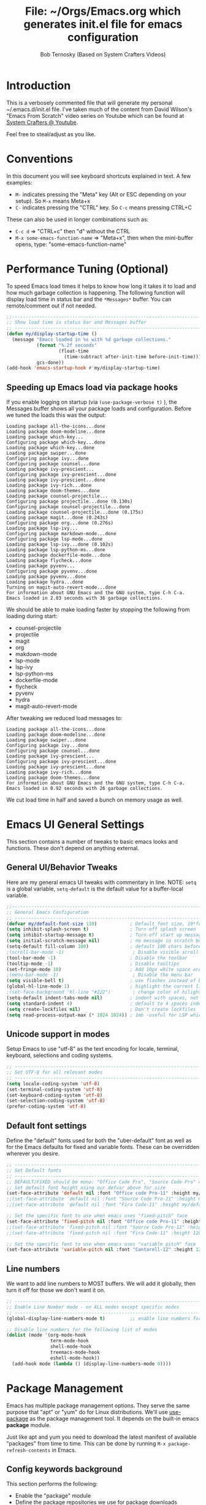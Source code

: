#+TITLE: File: ~/Orgs/Emacs.org which generates init.el file for emacs configuration
#+PROPERTY: header-args:emacs-lisp :tangle ./init.el :mkdirp yes
#+AUTHOR: Bob Ternosky (Based on System Crafters Videos)

* Introduction
This is a verbosely commented file that will generate my personal ~/.emacs.d/init.el file. I've
taken much of the content from David Wilson's "Emacs From Scratch" video series on Youtube which can
be found at [[https://www.youtube.com/channel/UCAiiOTio8Yu69c3XnR7nQBQ][System Crafters @ Youtube]].

Feel free to steal/adjust as you like.

* Conventions
In this document you will see keyboard shortcuts explained in text. A few examples:
- =M-= indicates pressing the "Meta" key (Alt or ESC depending on your setup). So =M-x= means Meta+x
- =C-= indicates pressing the "CTRL" key. So =C-c= means pressing CTRL+C

These can also be used in longer combinations such as:
- =C-c d= => "CTRL+c" then "d" without the CTRL
- =M-x some-emacs-function-name= => "Meta+x", then when the mini-buffer opens, type:
  "some-emacs-function-name"

* Performance Tuning (Optional)
To speed Emacs load times it helps to know how long it takes it to load and how much garbage
collection is happening. The following function will display load time in status bar and the
=*Messages*= buffer. You can remote/comment out if not needed.

#+begin_src emacs-lisp
;;------------------------------------------------------------------------------------------------
;; Show load time in status bar and Messages buffer
;; ------------------------------------------------------------------------------------------------
(defun my/display-startup-time ()
  (message "Emacs loaded in %s with %d garbage collections."
           (format "%.2f seconds"
                   (float-time
                     (time-subtract after-init-time before-init-time)))
           gcs-done))
(add-hook 'emacs-startup-hook #'my/display-startup-time)
#+end_src

** Speeding up Emacs load via package hooks
If you enable logging on startup (via =(use-package-verbose t)= ), the Messages buffer shows all your
package loads and configuration. Before we tuned the loads this was the output:

#+begin_src
Loading package all-the-icons...done
Loading package doom-modeline...done
Loading package which-key...
Configuring package which-key...done
Loading package which-key...done
Loading package swiper...done
Configuring package ivy...done
Configuring package counsel...done
Loading package ivy-prescient...
Configuring package ivy-prescient...done
Loading package ivy-prescient...done
Loading package ivy-rich...done
Loading package doom-themes...done
Loading package counsel-projectile...
Configuring package projectile...done (0.130s)
Configuring package counsel-projectile...done
Loading package counsel-projectile...done (0.175s)
Loading package magit...done (0.243s)
Configuring package org...done (0.276s)
Loading package lsp-ivy...
Configuring package markdown-mode...done
Configuring package lsp-mode...done
Loading package lsp-ivy...done (0.102s)
Loading package lsp-python-ms...done
Loading package dockerfile-mode...done
Loading package flycheck...done
Loading package pyvenv...
Configuring package pyvenv...done
Loading package pyvenv...done
Loading package hydra...done
Turning on magit-auto-revert-mode...done
For information about GNU Emacs and the GNU system, type C-h C-a.
Emacs loaded in 2.03 seconds with 36 garbage collections.
#+end_src

We should be able to make loading faster by stopping the following from loading during start:
- counsel-projectile
- projectile
- magit
- org
- makdown-mode
- lsp-mode
- lsp-ivy
- lsp-python-ms
- dockerfile-mode
- flycheck
- pyvenv
- hydra
- magit-auto-revert-mode

After tweaking we reduced load messages to:
#+begin_src
Loading package all-the-icons...done
Loading package doom-modeline...done
Loading package swiper...done
Configuring package ivy...done
Configuring package counsel...done
Loading package ivy-prescient...
Configuring package ivy-prescient...done
Loading package ivy-prescient...done
Loading package ivy-rich...done
Loading package doom-themes...done
For information about GNU Emacs and the GNU system, type C-h C-a.
Emacs loaded in 0.92 seconds with 26 garbage collections.
#+end_src

We cut load time in half and saved a bunch on memory usage as well.

* Emacs UI General Settings
This section contains a number of tweaks to basic emacs looks and functions. These don't depend on
anything external.

** General UI/Behavior Tweaks
Here are my general emacs UI tweaks with commentary in line.
NOTE: =setq= is a global variable, =setq-default= is the default value for a buffer-local variable.

#+begin_src emacs-lisp
;;------------------------------------------------------------------------------------------------
;; General Emacs Configuration
;; ------------------------------------------------------------------------------------------------
(defvar my/default-font-size 110)            ; Default font size, 10*font px size seems to work
(setq inhibit-splash-screen t)               ; Turn off splash screen
(setq inhibit-startup-message t)             ; Turn off start up message
(setq initial-scratch-message nil)           ; no message in scratch buffers
(setq-default fill-column 100)               ; default 100 chars before wrapping
;(scroll-bar-mode -1)                         ; Disable visible scroll bar
(tool-bar-mode -1)                           ; Disable the toolbar
(tooltip-mode -1)                            ; Disable tooltips
(set-fringe-mode 10)                         ; Add 10px white space around the edges
;(menu-bar-mode -1)                           ; Disable the menu bar
(setq visible-bell t)                        ; use flashes instead of beeps for feedback
(global-hl-line-mode 1)                      ; highlight the current line
;(set-face-background 'hl-line "#222")        ; change color of hilight line if desired
(setq-default indent-tabs-mode nil)          ; indent with spaces, not tabs
(setq standard-indent 4)                     ; default to 4 spaces indent
(setq create-lockfiles nil)                  ; Don't create lockfiles
(setq read-process-output-max (* 1024 1024)) ; 1mb -useful for LSP which reads a lot
#+end_src

** Unicode support in modes
Setup Emacs to use "utf-8" as the text encoding for locale, terminal, keyboard, selections and coding systems.

#+begin_src emacs-lisp
;; ------------------------------------------------------------------------------------------------
;; Set UTF-8 for all relevant modes
;; ------------------------------------------------------------------------------------------------
(setq locale-coding-system 'utf-8)
(set-terminal-coding-system 'utf-8)
(set-keyboard-coding-system 'utf-8)
(set-selection-coding-system 'utf-8)
(prefer-coding-system 'utf-8)
#+end_src

** Default font settings
Define the "default" fonts used for both the "uber-default" font as well as for the Emacs defaults
for fixed and variable fonts.  These can be overridden wherever you desire.

#+begin_src emacs-lisp
;; ------------------------------------------------------------------------------------------------
;; Set Default fonts
;; ------------------------------------------------------------------------------------------------
;; DEFAULT/FIXED should be mono: "Office Code Pro", "Source Code Pro" or "Fira Code"
;; Set default font height using our defvar above for size
(set-face-attribute 'default nil :font "Office code Pro-11" :height my/default-font-size)
;;(set-face-attribute 'default nil :font "Source Code Pro-11" :height my/default-font-size)
;;(set-face-attribute 'default nil :font "Fira Code-11" :height my/default-font-size)

;; Set the specific font to use when emacs uses "fixed-pitch" face
(set-face-attribute 'fixed-pitch nil :font "Office code Pro-11" :height 120)
;;(set-face-attribute 'fixed-pitch nil :font "Source Code Pro-11" :height 120)
;;(set-face-attribute 'fixed-pitch nil :font "Fira Code-11" :height 120)

;; Set the specific font to use when emacs uses "variable pitch" face
(set-face-attribute 'variable-pitch nil :font "Cantarell-12" :height 125 :weight 'regular)
#+end_src

** Line numbers
We want to add line numbers to MOST buffers. We will add it globally, then turn it off for those we
don't want it on.
#+begin_src emacs-lisp
;; ------------------------------------------------------------------------------------------------
;; Enable Line Number mode - on ALL modes except specific modes
;; ------------------------------------------------------------------------------------------------
(global-display-line-numbers-mode t)         ;; enable line numbers for ALL buffers/modes

;; Disable line numbers for the following list of modes
(dolist (mode '(org-mode-hook
                term-mode-hook
                shell-mode-hook
                treemacs-mode-hook
                eshell-mode-hook))
  (add-hook mode (lambda () (display-line-numbers-mode 0))))
#+end_src

* Package Management
Emacs has multiple package management options. They serve the same purpose that "apt" or "yum" do
for Linux distributions. We'll use [[https://github.com/jwiegley/use-package][use-package]] as the package management tool.  It depends on the
built-in emacs *package* module.

Just like apt and yum you need to download the latest manifest of available "packages" from time to
time. This can be done by running =M-x package-refresh-contents= in Emacs.

** Config keywords background
This section performs the following:
  - Enable the "package" module
  - Define the package repositories we use for package downloads
  - Initialize the package system and download package contents
  - Enable the "use-package" module
  - Add =:ensure t= to EVERY use of "use-package".
    - This means we don't need to add ":ensure t" every time we use it, but I do for safety anyway.

Whenever you use the =use-package= directive in the config file there are a number of options you can
provide. We'll document these here so that when you see them used when importing other packages you
know what they mean:
| Keyword   | Extras?  | Meaning                                 |
| :diminish | no       | Hide status bar updates from this mode. |
| :ensure   | t or nil | Ensure the package is downloaded        |
| :init     | yes      | Run provided code BEFORE/DURING load    |
| :bind     | yes      | Setup bindings for keymaps              |
| :config   | yes      | Run provided code AFTER load            |

The options also control module load timing according to this table:
| Option    | Effect on package load                                  |
| :hook     | Loads when one of its hooks is invoked                  |
| :bind     | Loads when one of its key binds is used                 |
| :commands | Loads when one of its commands is used                  |
| :mode     | Loads when a file with its extension is opened          |
| :after    | Loads after another specific package is loaded          |
| :demand   | Loads at startup                                        |
| :defer    | if none of the above is used, defer until AFTER startup |
** Configuration of the package module
#+begin_src emacs-lisp
;; ------------------------------------------------------------------------------------------------
;; Emacs "package" handling bootstrap
;;   -- This MUST be before any use of "use-package"
;; https://github.com/jwiegley/use-package
;; ------------------------------------------------------------------------------------------------
(require 'package)              ; Use Emacs "package" manager

;; Package sources - order matters (similar to APT sources)
(setq package-archives '(("melpa" . "https://melpa.org/packages/")
                         ("org" . "https://orgmode.org/elpa")
                         ("elpa" . "https://elpa.gnu.org/packages/")))

;; apt update equivalent for "package". Download package lists
;;   NOTE: run  "package-refresh-contents" if you get package install errors
;;         There might be updates not pulled down yet that you need.
(package-initialize)
(unless package-archive-contents
  (package-refresh-contents))

;; install use-package on non-Linux platforms
(unless (package-installed-p 'use-package)
  (package-install 'use-package))

(require 'use-package)              ; load use-package
(setq use-package-always-ensure t)  ; adds ":ensure t" to every use-package invocation
;(setq use-package-verbose t)        ; enable to see load/config
#+end_src

** Keeping Packages Up-to-Date
Emacs doesn't auto-update packages. We need to do that ourself.

*** Manual Update  via package.el
To view what you do have installed run =M-x list-packages=

In the message bar it will also show you a message about the number of packages that can be updated:
#+begin_src
Packages that can be upgraded: 15; type 'U' to mark for upgrading
#+end_src

Press the 'U' to mark them for upgrades. To execute the upgrade press "x" for Execute and the
packages will upgrade.

*NOTE*: You MUST re-start Emacs to get the updated packages.
*** Automatic Updates via auto-update-package
We can get automatic updates using the "auto-package-update" package.
#+begin_src emacs-lisp
;; ------------------------------------------------------------------------------------------------
;; Package: auto-package-update
;;   -- Automatically update packages
;; https://github.com/rranelli/auto-package-update.el
;; ------------------------------------------------------------------------------------------------
(use-package auto-package-update
  :custom
  (auto-package-update-interval 7)               ; update every 7 days
  (auto-package-update-prompt-before-update t)   ; yes prompt me
  (auto-package-update-hide-results nil)         ; show me what was updated (t for hide)
  :config
  (auto-package-update-maybe)                    ; run interval check (at startup)
  (auto-package-update-at-time "09:00"))         ; prompt me at 9am (cron run to catch in case we don't ever close emacs)
#+end_src
**** Using auto-package-update to update "now".
You can manually trigger auto-package-update with: =M-x auto-package-update-now=

** Backing up your configuration before update
Package breakage does happen. It's a good idea to back up your configuration before you do updates.

* Command Log Mode
This section is completely optional. It is mostly useful for doing demos with other people so that
they can see what key combinations you are pressing. It uses [[https://github.com/lewang/command-log-mode][command-log-mode]]

** Config
This section only tells emacs to download/install the mode. It does nothing else.

#+begin_src emacs-lisp
;; ------------------------------------------------------------------------------------------------
;; OPTIONAL: Enable command-log-mode buffer
;;  -- captures Emacs command keys to a buffer so you can see your key presses. Great for demos.
;; To use it:
;;   Enable for ALL buffers   - execute this: META+X global-command-log-mode
;;   Toggle the window on/off - execute this: META+X clm/toggle-command-log-buffer
;; ------------------------------------------------------------------------------------------------
(use-package command-log-mode
  :commands command-log-mode    ; only load when invoked by command
  :ensure t)
#+end_src

** Usage
To utilize this mode you need to execute the following commands in Emacs:
| command                         | purpose                      |
| M-x command-log-mode            | enables the mode             |
| M-x clm/open-command-log-buffer | opens the command log window |

The command log buffer will now show every key combo command to emacs you press.

* Icon support for packages
We will be utilizing a few packages that depend on an icon library. This segment includes the icon
libraries we need.  The packages are:
  - [[https://github.com/domtronn/all-the-icons.el][all-the-icons]]
  - [[https://github.com/jtbm37/all-the-icons-dired][all-the-icon-dired]]

In addition to installed the packages you'll also need to install the fonts that the icons
require. This must be done manually by running the following command from within emacs (only needs
to be done once): =M-x all-the-icons-install-fonts=

#+begin_src emacs-lisp
;; ------------------------------------------------------------------------------------------------
;; Package: all-the-icons/all-the-icons-dired
;;  -- Icons for use by doom-modeline and lsp-python-ms
;; https://github.com/domtronn/all-the-icons.el
;; https://github.com/jtbm37/all-the-icons-dired
;; ------------------------------------------------------------------------------------------------
;; NOTE: When these packages are installed you must run the following manually to
;;       download the fonts that they use:
;;          M-x all-the-icons-install-fonts
(use-package all-the-icons
  :ensure t)                             ; icon library that doom-modeline uses

(use-package all-the-icons-dired
  :ensure t
  :hook (dired-mode . all-the-icons-dired-mode))
#+end_src

* Modifying the Emacs Modeline
The Emacs modeline is the line at the bottom of the screen that displays some information. It is
highly configurable and we're going to take advantage of that to provide much more contextual
information.

** Add date/time to the modeline
Here we add a date/time widget to the modeline and control it's format.
#+begin_src emacs-lisp
;; ------------------------------------------------------------------------------------------------
;; Modeline adjustments
;; ------------------------------------------------------------------------------------------------
;; add clock
(setq display-time-24hr-format t)             ; clock should be a 24 Hr clock format
(setq display-time-format "%H:%M - %d %b %Y") ; format of clock date/time
(display-time-mode 1)                         ; enable clock for all buffers
#+end_src

** Add Column number to the modeline
#+begin_src emacs-lisp
; add column number
(column-number-mode)
#+end_src

** Use doom-modeline
The [[https://github.com/seagle0128/doom-modeline][doom-modeline]] package adds a wealth of information in terms of indicators in the modeline and
hooks in with other modules e.g. flycheck, python-mode, LSP to add status indicators.

*** doom-modeline
#+begin_src emacs-lisp
;; ------------------------------------------------------------------------------------------------
;; Package: doom-modeline
;;   -- Replaces the default bottom frame (modeline) in Emacs. Many many improvements.
;; https://github.com/seagle0128/doom-modeline
;; ------------------------------------------------------------------------------------------------
(use-package doom-modeline
  :ensure t                              ; not really need with setq use-package-always-ensure
  :init (doom-modeline-mode 1)           ; Enable the mode immediately
  :custom ((doom-modeline-height 15)))   ; make the height of the modeline smaller than default
#+end_src

* Add contextual information/help to the mini-buffer output
With certain command in Emacs (e.g. =M-x=) the mini-buffer will open up and show a list of possible
commands. Using the [[https://github.com/justbur/emacs-which-key][which-key]] package the mini-buffer is modified to show context help for each
option in the window.

#+begin_src emacs-lisp
;; ------------------------------------------------------------------------------------------------
;; Package: which-key
;;   -- If you start invoking a command it pops-up a mini-buffer that shows command/completion
;;      options. It saves a lot of typing and is great for discovering command options
;; https://github.com/justbur/emacs-which-key
;; ------------------------------------------------------------------------------------------------
(use-package which-key
  :ensure t
  :defer 0                             ; don't load until startup completes
  :diminish which-key-mode
  :config
  (which-key-mode)                     ; always run mode when loaded
  (setq which-key-idle-delay 0.3))     ; wait for 0.3 secs after typing stops
#+end_src

* Improved Completion in the Emacs mini-buffer and other tools
In stock emacs you can do TAB completion in the mini-buffer (e.g. during =M-x find-file=).  We're
going to replace the built-in completion mechanism and replace some existing tools for better
completion using a number of packages in concert.

** Basic mini-buffer improvements with ivy/counsel/swiper
There is a collection of useful packages: Ivy, Swiper and Counsel that we'll begin with. All of them
come from the [[https://github.com/abo-abo/swiper][swiper/ivy/counsel site]].  The following table indicates the purpose of each:
| Package Name | Purpose                                          |
| ivy          | completion framework                             |
| counsel      | ivy-enhanced replacements of some emacs commands |
| swiper       | ivy-enhanced alternative to isearch              |

The next configuration section performs the following:
  - Install swiper
  - Install ivy
    - Change =C-s= from isearch to swiper
    - Change mini-buffer key-binds so that:
      - TAB: does tab complete on 1st press and select on the 2nd (different than normal emacs)
      - =C-j= and =C-k= work like up/down arrow for VIM-like bindings
    - Change switch-buffer key-binds so that:
      - =C-k= goes up to previous line
      - =C-d= kills the open buffer
    - Change reverse-search keybinds to that:
      - =C-k= goes up to previous line
      - =C-d= kills the open buffer
    - Auto-enable ivy
    - Install counsel
      - Replace =M-x= built in with =counsel-M-x=
      - Replace =C-x b= ibuffer with =counsel-ibuffer=
      - Replace =C-r= min-ibuffer history with =counsel-minibuffer-history=
    - Don't start all searches with =^=

#+begin_src emacs-lisp
(use-package swiper
  :ensure t)

(use-package ivy
  :diminish
  :ensure t
  :bind (("C-s" . swiper)                        ; CTRL+S = Use swiper instead of isearch
         :map ivy-minibuffer-map                 ; When in a minibuffer ...
         ("TAB" . ivy-partial-or-done)           ;   TAB = Use selected option or keep trying to complete
         ("C-j" . ivy-next-line)                 ;   CTRL+j = Next line in options
         ("C-k" . ivy-previous-line)             ;   CTRL+k = Prev Line in options
         :map ivy-switch-buffer-map              ; When switching buffers ...
         ("C-k" . ivy-previous-line)             ;   CTRL+k = Prev Line in options
         ("C-d" . ivy-switch-buffer-kill)        ;   CTRL+d = Kill open buffer
         :map ivy-reverse-i-search-map           ; When reverse searching ...
         ("C-k" . ivy-previous-line)             ;   CTRL+k = Previous line in options
         ("C-d" . ivy-reverse-i-search-kill))    ;   CTRL+d = kill open buffer
  :config
  (ivy-mode 1))                                  ; now that mode is loaded. enable it

(use-package counsel
  :ensure t
  :bind (("M-x" . counsel-M-x)                  ; replace M-X (built in M-x) with counsel-M-x
         ("C-x b" . counsel-ibuffer)            ; replace builtin ibuffer with counsel-ibuffer
         :map minibuffer-local-map
         ("C-r" . 'counsel-minibuffer-history)) ; replace CTRL+R in minibuffer with counsel
  :config
  (setq ivy-initial-inputs-alist nil))          ; don't start searches with ^
#+end_src

*** Extra options
When you are in an ivy mini-buffer ALT-o will open extra options.

Examples:
  -  =C-x C-f= (find-file) then press ALT-o
  -  =M-x= then press ALT-o
You can get to things like describe function and/or extra stuff

** Improved completion options with ivy-prescient
The [[https://github.com/raxod502/prescient.el][ivy-prescient]] package improves on the mini-buffer output of ivy. When suggesting completions
ivy-prescient will track frequently used options and move them to the top of the suggestions list.

This package is very configurable and we'll perform the following configurations:
  - Persist "frequency" counts for command between sessions.
  - Disable sorting elements by shortest length
  - Disable ivy-prescient coloring in mini-buffer, ivy's is better

#+begin_src emacs-lisp
;; ------------------------------------------------------------------------------------------------
;; Package: ivy-prescient
;;   -- tracks frequent used stuff and puts them first in the options list
;;   -- works with ivy, counsel-find-file etc.
;; https://github.com/raxod502/prescient.el
;; ------------------------------------------------------------------------------------------------
(use-package ivy-prescient
  :after counsel                          ; Load after Counsel
  :ensure t
  :config
  (ivy-prescient-mode 1)                        ; enable immediately
  (prescient-persist-mode 1))                   ; save history between emacs sessions

;; Controlling Other Prescient Behaviors
;;   -- be aware changing variables that start with prescient impact all tools using prescient, not just ivy

;; Prescient will sort equal weighted results by length, which is dumb. Turn it off
(setq prescient-sort-length-enable nil)

;; Prescient changes how coloring appears in candidates as you type.
;; Ivy's coloring is better - turn it back on
(setq ivy-prescient-retain-classic-highlighting t)

;; Candidate matches use filter functions for matching. You can choose how matches are made
;;   Options for prescient-filter-method:
;;     literal    => subquery must be a substring of the candidate
;;                   example: "py mo" matches python-mode
;;     initialism => subquery must match a substring of the initials of a candidate
;;                   example: "ffap" matches find-file-at-point
;;     prefix     => words match the beginning of works found in candidate, in order, separated by actual delims
;;                   example: "f-f-a-p" matches "find-file-at-point" f_f_a_p would fail
;;     anchored   => words are separated by capital letters or symbols at start of new words
;;                   example: "FFAP" matches "find-file-at-point"
;;     fuzzy      => chars of the subquery must match SOME subset, in order, but contiguous not necessary
;;                   example: ffap would find find-file-at-point and also diff-backup
;;     regexp     => can use regexp pattern to match
;;                   example: "^find.*file" matches all commands that start with "find" and has "file"
;;   use of multiple options is allowed. Default is (literal regexp initialism)
;; If you don't like the default, uncomment & change
;;(setq prescient-filter-method '(literal regexp initialism)) ; filter method(s)

;; Prescient uses a history to track frequently used candidates. You can control history size
;;   The default is 100. If this is too little/too many uncomment & change the value
;;(setq prescient-history-length 100)
#+end_src

** Add help text with ivy-rich

The [[https://github.com/Yevgnen/ivy-rich][ivy-rich]] package will be used to add a column of help on commands/variables/functions where
possible.
#+begin_src emacs-lisp
;; ------------------------------------------------------------------------------------------------
;; Package: ivy-rich
;;  -- adds help text to options in the mini-buffer for various commands
;;    e.g. M-X shows commands in emacs. ivy-rich adds text telling you what they each do
;;  https://github.com/Yevgnen/ivy-rich
;; ------------------------------------------------------------------------------------------------
(use-package ivy-rich
  :ensure t
  :after ivy
  :init
  (ivy-rich-mode 1))                            ; run mode on load
#+end_src

* Improved Emacs help
The [[https://github.com/Wilfred/helpful][helpful]] package provides an improved help experience compared to the built-in emacs help.  The
configuration below binds the new helpful describe-xxx methods when you use the built-in
describe-xxx methods.

#+begin_src emacs-lisp
;; ------------------------------------------------------------------------------------------------
;; Package: helpful
;;   -- Replaces Emacs help (CTRL+H) with a better help module
;; https://github.com/Wilfred/helpful
;; ------------------------------------------------------------------------------------------------
(use-package helpful
  :ensure t
  :commands (helpful-callable helpful-variable helpful-function helpful-key)
  :custom                                                           ; set variables for Helpful
  ;; replace counsel-describe-function with helpful-callable
  ;; replace counsel-describe-variable with helpful-callable
  (counsel-describe-function-function #'helpful-callable)
  (counsel-describe-variable-function #'helpful-callable)
  :bind                                                             ; replace builtins with helpful
  ;; When user uses describe-xxx send them to helpful-xxx instead
  ([remap describe-function] . helpful-function)
  ([remap describe-command] . helpful-command)
  ([remap describe-variable] . helpful-variable)
  ([remap describe-key] . helpful-key))
#+end_src

* Themes
There is fantastic set of themes bundled into a single package [[https://github.com/hlissner/emacs-doom-themes][doom-themes]].

** Config
The config for doom-themes is very simple:

#+begin_src emacs-lisp
;; ------------------------------------------------------------------------------------------------
;; Package: doom-themes
;;   -- Provides many themes (including Dracula "doom-dracula")
;;   -- The themes are built to work better with other modes like Magit better than built-ins
;;   -- use M-X doom-load-theme to test themes out
;;   -- doom-gruvbox is a popular theme
;;   -- could also look at "Peach Melpa" for more themes: https://peach-melpa.org/
;; https://github.com/hlissner/emacs-doom-themes
;; ------------------------------------------------------------------------------------------------
(use-package doom-themes
  :ensure t
  :init (load-theme 'doom-dracula t))                       ; Use doom-dracula theme
#+end_src

** Other info
- You can use =M-x doom-load-theme= to load new themes on the fly.
- There are a bunch of themes available at [[ https://peach-melpa.org][Peach Melpa]] as well.

* Projectile: Working with projects
Some emacs modes/tools need to have the context of a "project" to work more effectively. We'll setup
the [[https://github.com/bbatsov/projectile][projectile]] package for an improved project management setup.

** Config
In addition to installing projectile we also:
  - disable projectile from adding messages to the status bar
  - Use ivy to do completions for projectile
  - Bind =C-c p= to be the root of all projectile commands
  - Define the path where projects are found. Note a project is generally a repo - so a directory in
    which each item is a code repo. See the projectile page for other types of "projects". Note: You
    can also add a file .projectile to a directory to make it a projectile root.
  - Make counsel aware of projectile

#+begin_src emacs-lisp
;;-------------------------------------------------------------------------------------------------
;; Packages: projectile and counsel-projectile
;;  -- A project interaction add-on (think Visual Code projects)
;; https://github.com/bbatsov/projectile
;; ------------------------------------------------------------------------------------------------
(use-package projectile
  :ensure t
  :diminish projectile-mode                            ; no status bar messages
  :config (projectile-mode)                            ; run when loaded
  :custom ((projectile-completion-system 'ivy))        ; Use ivy for completions
  :bind-keymap
  ;; CTRL+C p -> show list of projectile commands
  ("C-c p" . projectile-command-map)
  :init
  ;; NOTE: Set this to the folder(s) where you keep your Git repos. It expects everything in that
  ;;       folder to be a git repo or other project types (mercurial and other things work too)
  ;; NOTE: using ~/src/git doesn't work for me - I pushed stuff down a level. So I have to list ALL
  ;; subdirectories I want
  (setq projectile-project-search-path '("~/src/"))

  ;; Enable caching for speed
  (setq projectile-enable-caching t)

  ;; when switching project open dired buffer automatically
  (setq projectile-switch-project-action #'projectile-dired))

(use-package counsel-projectile                        ; Use counsel for projectile commands
  :ensure t
  :after projectile
  :config (counsel-projectile-mode))
#+end_src

** Commands
All projectile commands begin with =C-c p=. A number of useful projectile commands:
| Keybind       | Command              | Comment                                                 |
| C-c p         | none                 | Command starter - which-key will show all continuations |
| C-c p C-h     | projectile help      | open projectile help                                    |
| C-c p f       | Find File in project | will use find-fd if installed                           |
| C-c p r       | Replace in project   |                                                         |
| C-c p t       | Switch to test code  | Switches to unittest file for this code                 |
| C-c p T       | Test project         | see section in Programming about dir-locals             |
| C-c p p       | Switch Project       | Switch to a different project                           |
| C-c p s g     | grep in project      | will use ag/rg if installed                             |
| C-c p <left>  | prev proj. buffer    | Switch to previous project buffer                       |
| C-c p <right> | next proj. buffer    | Switch to next project buffer                           |

** Make it faster
Projectile depends on system utilities "find" and "grep". The projectile project recommends
installing the following packages to your Linux system:
  - fd (fdfind in Debian/Ubuntu) - A Rust binary that works a LOT like find. But has some improvements:
    - fd <pattern> is same as find -iname '\*<pattern>\*'
    - colorized output
    - faster than find in many cases
    - ignores hidden directories by default
    - obeys contents of .gitignore
    - Supports regular expressions
    - Supports Unicode
  - ag (silversearcher-ag in Debian) or rg (ripgrep in Debian)
    - silversearcher => very fast grep-like program
    - ripgrep => recursively searches directories for a regex pattern

These tools improve the performance of certain projectile operations. Also, since these are system
packages they are available outside of Emacs.

* Magit: Git on super-steroids
The [[https://magit.vc/][magit]] package is git on super-steroids. I've seen numerous comments to the effect that *magit* is worth the price of switching to Emacs from any other tool. If you've never used magit, read the [[https://emacsair.me/2017/09/01/magit-walk-through/][Emacsair magit walkthrough]]

** Config
Magit config is very simple. Just load the mode.

#+begin_src emacs-lisp
;; ------------------------------------------------------------------------------------------------
;; Package: magit
;;   - Git on steroids. Simplifies/improves the command line A LOT
;;
;; https://magit.vc/
;; ------------------------------------------------------------------------------------------------
(use-package magit
  :ensure t
  :commands magit-status)
#+end_src

** Usage
The basic entry point for *magit* is C-x g, which launches a "magit status". Nearly everything
displayed in the buffer can be acted upon with key presses.

General key actions:
| Key   | Action                                                |
| ENTER | Show more details                                     |
| TAB   | Toggle hide/show section                              |
| g     | Refresh contents (if you changed stuff outside emacs) |
| C-p   | Move up to Previous section                           |
| C-n   | Move down to Next section                             |
| ?     | Show the uber pop-up/help pop-up                      |
| b     | Show the Branch pop-up                                |
| c     | Show the Commit pop-up  (C-c C-c to save)             |
| m     | Show the Merge pop-up                                 |
| r     | Show the Rebase pop-up                                |
| f     | Show the Fetch pop-up                                 |
| F     | Show the Pull pop-up                                  |
| P     | Show the Push pop-up                                  |

In a pop-up, use =C-c C-c= to save. =C-t= will show actions in a pop-up.

Context Specific key binds:
| Context                | Key | Action                                        |
| cursor on log hash     | d   | Show diff pop-up for taking actions on a diff |
| cursor on unstaged     | s   | Stage the change                              |
| cursor on unstaged     | S   | Stage all changes                             |
| cursor on diff markers | s   | Stage chunk                                   |
| region selected        | s   | Stage selected region                         |
| cursor on untracked    | s   | git add file                                  |
| cursor on staged       | u   | Unstage change                                |
| cursor on staged       | U   | Unstage all changes                           |
| cursor on HEAD commit  | a   | git commit --amend                            |

  - if you have selected text, then it works on a chunk rather than a file
  - =?= brings up ALL commands

* Org Mode: Text editor, day planner and more
[[https://orgmode.org/][org-mode]] is explained as a major mode for convenient text markup. However, the things you can do
with org-mode are insane. It is a text markup language, a way to give presentations, a day planner,
a time logger, an electronic TODO list and more. The System Crafters videos contain somewhere in the
neighborhood of 3 HOURS explaining how to use Org mode effectively.

** Org Mode Capabilities
Some examples of what he does:
  - Text writing (with linking + images)
  - Styling to improve the look of plain text
  - Day Planner
  - Task management
    - States: TODO, NEXT, CANCEL, DONE
    - Tagging
    - Scheduling
    - Due Dates
    - Recurring Dates
    - Calendar/Agenda view
    - Automated Logging on task completion
  - Capture Templates - post it notes to files without leaving current buffer
  - Habit Tracking with graphs

See Video: https://www.youtube.com/watch?v=PNE-mgkZ6HM (Organize your life with Org
Mode)

** Org mode basic setup
The org mode config is pretty large, we'll break it into sections.
*** Utility functions
First we're going to setup a few functions for later use.

First a function to define some styles when org-mode is in use.
- Auto-indent mode
- Use proportional fonts on text by default
- disable automatic line wrapping  at space/line-end, we'll use visual fill mode instead
- Use visual-line-mode for wrapping

#+begin_src emacs-lisp
;; ------------------------------------------------------------------------------------------------
;; Package: org-mode and helpers
;; https://orgmode.org/
;; ------------------------------------------------------------------------------------------------
(defun my/org-mode-setup ()            ; Define a set of behaviors for org-mode:
  (org-indent-mode t)                  ;   Enable "indented" view (ie 2nd level indents from 1st)
  (variable-pitch-mode 1)              ;   Enable proportional fonts (text unless in #+begin_src)
  (auto-fill-mode 0)                   ;   Disable automatic line wrapping on space/enter
  (visual-line-mode 1)                 ;   Enable Wrap at window boundary
  (diminish org-indent-mode))          ;   quiet down indent-mode
#+end_src

Next a function that defines a few behaviors for fonts in org-more:
1. Replace the =-= character for lists with a Unicode bullet
2. Define font-face scaling for indentation levels
3. Define specific sections of the doc to use fixed-pitch font since in the other function we're setting variable-pitch globally

#+begin_src emacs-lisp
  (defun my/org-font-setup ()            ; Define a set of behaviors for org-fonts in org-mode:
    ;; 1. Replace list hyphen with Unicode dot
    (font-lock-add-keywords 'org-mode
                            '(("^ *\\([-]\\) "
                               (0 (prog1 () (compose-region (match-beginning 1) (match-end 1) "•"))))))

    ;; 2. Set different font size for each heading level. Use a "scalable" font for easier reading
    (dolist (face '((org-level-1 . 1.2)
                    (org-level-2 . 1.1)
                    (org-level-3 . 1.05)
                    (org-level-4 . 1.0)
                    (org-level-5 . 1.1)
                    (org-level-6 . 1.1)
                    (org-level-7 . 1.1)
                    (org-level-8 . 1.1)))
      (set-face-attribute (car face) nil :font "Cantarell" :weight 'regular :height (cdr face)))

    ;; 3. Ensure that anything that should be fixed-pitch in Org files appears that way
    ;;    (since we set to "variable pitch" globally)
    (set-face-attribute 'org-block nil :foreground nil :inherit 'fixed-pitch)
    (set-face-attribute 'org-code nil   :inherit '(shadow fixed-pitch))
    (set-face-attribute 'org-table nil   :inherit '(shadow fixed-pitch))
    (set-face-attribute 'org-verbatim nil :inherit '(shadow fixed-pitch))
    (set-face-attribute 'org-special-keyword nil :inherit '(font-lock-comment-face fixed-pitch))
    (set-face-attribute 'org-meta-line nil :inherit '(font-lock-comment-face fixed-pitch))
    (set-face-attribute 'org-checkbox nil :inherit 'fixed-pitch)

    ;; 4. Various org tweaks
    ;;       hide-emphasis         => hide bold/italic etc.
    ;;       src-fontigy-natively  => apply font to src blocks
    ;;       fontigy-quote-and...  => apply font to quote/verse blocks
    ;;       src-tab-acts-natively => tab works in src blocks
    ;;       edit-src-content...   => indent code in src blocks 2 spc
    ;;       hide-block-startup    => blocks are collapsed by default
    ;;       src-preserve-indent...=> preserve indent on tangle
    ;;       startup-folded        => or use: overview, showall
    ;;       adapt-indentatikon    => adapt to indent levels in doc
    ;;       cycle-separator...    => if 2+ blanks don't collapse when folding
    (setq org-hide-emphasis-markers t
          org-src-fontify-natively t
          org-fontify-quote-and-verse-blocks t
          org-src-tab-acts-natively t
          org-edit-src-content-indentation 2
          org-hide-block-startup nil
          org-src-preserve-indentation nil
          org-startup-folded 'content
          org-adapt-indentation t)
          org-cycle-separator-lines 2)
#+end_src

*** Packages
Next we'll install two packages:
  - The basic org package
  - [[https://github.com/sabof/org-bullets][org-bullets]] - better list bullets package

#+begin_src emacs-lisp
(use-package org                                  ; Setup actual org-mode
  :ensure t
  :commands (org-capture org-agenda)              ; load org for these commands even if not using .org file
  :hook (org-mode . my/org-mode-setup)            ; use our function for org-mode behaviors
  :config
  ;; Change "..." on section headers when collapsed to Unicode down arrow
  (setq org-ellipsis " ▾")
  (my/org-font-setup))                            ; use our function for org-mode fonts

(use-package org-bullets                          ; setup new bullet styles
  :after org                                      ; after "org-mode" is loaded
  :ensure t
  :hook (org-mode . org-bullets-mode)             ; add org-bullets-mode to org-mode
  :custom
  ;; replace "*", "**" etc. with bullets:
  (org-bullets-bullet-list '("◉" "○" "●" "○" "●" "○" "●")))
#+end_src

*** Code Execution from within org-mode
We can utilize Org mode to manage configuration files (for example this file). Using *org-babel* we
can write a fully documented file in Org with nice formatting and utilize it's code execution
capabilities to take blocks of the document and write out just those block to a file (or set of
files).

First we define the languages that we look for in code blocks that use the "begin_src/end_src" markers:
#+begin_src emacs-lisp
;; org-babel can be used to execute code in Org files with C-c C-c (needed for tangle - writing out to a file)
(with-eval-after-load 'org
  (org-babel-do-load-languages                          ; define languages we can use org-babel on (execute from org block)
      'org-babel-load-languages
      '((emacs-lisp . t)                                  ; Lisp + Python
      (python . t)))

  (push '("conf-unix" . conf-unix) org-src-lang-modes))  ; add unix config files to the languages list
#+end_src

*** Structured Templates
Org Mode's structured templates allow for quick code block insertion to an Org file. To use this
feature type =<= followed by the template name (e.g. =py= for python, =el= for emacs-lisp) then the =TAB=
key. For example:
#+begin_src
<py<TAB kEY>
expands out to a "#+begin_src" and "#+end_src" pair
#+end_src

**** Config
  #+begin_src emacs-lisp
  ; Add Structured Templates to Org
  ; NOTE: This requires Emacs 27+
  ;;   see https://www.youtube.com/watch?v=kkqVTDbfYp4 12:00 minute mark
  ;;   keybinds for inserting blocks for code
  (with-eval-after-load 'org
      ; Required as of Org 9.2
      (require 'org-tempo)
      (add-to-list 'org-structure-template-alist '("sh" . "src sh"))
      (add-to-list 'org-structure-template-alist '("el" . "src emacs-lisp"))
      (add-to-list 'org-structure-template-alist '("sc" . "src scheme"))
      (add-to-list 'org-structure-template-alist '("ts" . "src typescript"))
      (add-to-list 'org-structure-template-alist '("py" . "src python"))
      (add-to-list 'org-structure-template-alist '("go" . "src go"))
      (add-to-list 'org-structure-template-alist '("yaml" . "src yaml"))
      (add-to-list 'org-structure-template-alist '("json" . "src json")))
#+end_src

*** Code Tangling
Next we setup a block of code that uses org-babel-tangle to write out the code blocks of
~/Org/Emacs.org to ~/Org/init.el as defined in line #2 of this document defined by the PROPERTY line
starting with:

     =#+: *PROPERTY: header-args:emacs-lisp :tangle ./init.el :mkdirp yes=

This line indicates that Org should grab all block_src of type emacs-lisp and "tangle" (AKA write) them
to the file =./init.el=.

#+begin_src emacs-lisp
;; Automatically tangle our Emacs.org config file when we save it
;; See: https://github.com/daviwil/emacs-from-scratch/blob/9388cf6ecd9b44c430867a5c3dad5f050fdc0ee1/init.el
;;      for changing this to ALL org files in a directory
(defun my/org-babel-tangle-config ()
  (when (string-equal (buffer-file-name)
                      (expand-file-name "~/Org/Emacs.org"))            ; only execute on ~/Org/Emacs.org
    ;; Dynamic scoping to the rescue
    (let ((org-confirm-babel-evaluate nil))                            ; don't prompt to overwrite
      (org-babel-tangle))))                                            ; tangle out the file(s)

(add-hook 'org-mode-hook (lambda () (add-hook 'after-save-hook #'my/org-babel-tangle-config))) ; setup auto-tangle on every org buffer
#+end_src

*** visual-fill in org mode
Lastly, we'll enable [[https://github.com/joostkremers/visual-fill-column][visual-fill-column]] to org-mode set at 100 characters.
#+begin_src emacs-lisp
;; Package: visual-fill-column
(defun my/org-mode-visual-fill ()           ; Define custom behaviors for org-mode-visual-fill
  (setq visual-fill-column-width 100)       ; Wrap lines at 100 characters instead of window edge
  ;;visual-fill-column-center-text t)       ; OPTIONAL: Center text in the window, I didn't like
  (visual-fill-column-mode 1))              ; Enable visual-fill-column mode

(use-package visual-fill-column                ; Use visual-fill-column pkg
  :ensure t
  :hook (org-mode . my/org-mode-visual-fill))  ; use our custom function settings
#+end_src

** Tracking Tasks/TODOs with Agenda
Agenda mode is EXTREMELY powerful and pretty complex. We'll cover quite a few topics for using
Org-mode and agenda's to have a personal calendar, a workflow management tool and a note taking
application where all of those are completely integrated.
*** Scheduled Tasks and Tasks with Deadlines
We're going to setup some .org files that will show a bunch of the features of Org Agenda's.

We're going to create a file ~/Org/Tasks.org with 2 Org header sections:
  - Active
  - Backlog

Under Active you can create tasks indented with two asterisks. Put a TODO in front of each task name.

For each task we will either schedule a task or give the task a deadline. In either case, put the
cursors on a task line then:
  - Schedule a Task: run =M-x org-schedule= (or use =C-c C-s=) and a calendar widget pops open, pick a
    date.
      - SHIFT + Arrow keys to navigate around the calendar or click with mouse
      - When a data is selected it will add a line: =SCHEDULED: <YYYY-MM-DD DOW>= under the task
  - Assign a Deadline: run =M-x org-deadline= (or use =C-c C-d=) and a calendar widget pops open, pick
    a date.
      - SHIFT + Arrow keys to navigate around the calendar or click with mouse
      - When a data is selected it will add a line: =DEADLINE: <YYYY-MM-DD DOW>= under the task

*** Viewing the Agenda
Then you can get the Org Agenda view of your tasks by running =M-x org-agenda=. This pops up the
Agenda options dialog. Press =a= to get the normal agenda view. A new window will open up showing
the weekly agenda and their Scheduled / Deadline dates and statuses.

*** Task life cycle
To complete a task, select the task and press =SHIFT + Right Arrow= to advance through life cycle
and change =TODO= to =DONE=. When you do that the task will gain a =CLOSED:[YYYY-MM-DD DOW HH:MM]=
string.

*** Recurring Items
Next we'll show recurring items by creating a file ~/Org/Birthdays.org with 1 Org header section:
  - Family

Under that create one or more people with two asterisks. Put cursors at end of each person's name
and run: =M-x org-time-stamp= (or =C-c .=) Pick a date the following shows up: =<YYYY-MM-DD DOW>.=
 That would put a task reminder for that date. But we want it to be EVERY year. So change the newly
added text to: =<YYYY-MM-DD DOW +1y>=. You can validate the =+1y= part is working by changing YYYY to a
prior year and see that the birthday still shows up this year.

*** Adding Task statuses
By default Tasks only have =TODO= and =DONE= statuses. We'll add some new statuses.

*** Tagging
To add a tag to a task: =M-x counsel-org-tag= or =M-x org-set-tags=. Enter tag name, press enter.
To add a 2nd tag to existing tags: =M-x counsel-org-tag= , then press =ALT+ENTER= to select existing
tag, then type new ones and press ENTER again to save.

Keybind for tagging: Press =C-c C-q=. This interface will also obey the =org-tag-alist= in the
configuration file.

*** Adding Effort Estimates for filtering
To add an effort estimate to a task select a task and run: =M-x org-set-effort=. This adds a
"PROPERTIES" section to the task with values of: "Effort: <whatever value you put in>".

*** Properties
There is a more generic command =M-x org-set-property= where you can add arbitrary properties to a
task. Properties can be used in the agenda dashboard and we have a rule in the configuration section
that utilizes the "Effort" property.

*** Refiling
Refiling is the Org function that helps you move tasks from one area to another. To make use of this
create a file ~/Org/Archive.org. In that file create headings for any place you would want to
file. We'll start with 12 headings one for each month: January, February...December.

Next open Tasks.org and put cursor on a task in the =DONE= state and run =M-x org-refile=. It will show
you the top level headings of files identified in the "org-refile-targets" section of the config. So
it will show "January (Archive.org)" etc. Pick the section you want the item moved to and it will
move the item automatically. NOTE: Refiling does NOT do an auto-save without extra configuration.

*** Capture Templates AKA Post-it-Notes/Journals
Capture templates are a way to jot quick notes into specific files without having to open a buffer,
write a note, close the buffer and jump back into what you are doing. You setup a configuration that
defines your "post-it-note/journal" files. Then with a few keystrokes you get prompted for one or
more pieces of information in the mini-buffer automatically. When you've filled out the data it adds
the data to the defined destination file and saves it without ever leaving your current buffer.

*** Adding a custom Agenda Dashboard
We can customize the Agenda. The Lisp for this is a bit complicated - see the configuration section
below for details.

** Org mode Tasks/Agenda configuration
The config for all of the above:

#+begin_src emacs-lisp
;; Use Agenda logging when tasks are completed
(setq org-agenda-start-with-log-mode t)   ; enable the log mode
(setq org-log-done 'time)                 ; timestamp completed tasks
(setq org-log-into-drawer t)              ; auto-collapse log entries (visibility)

;; Define Task file(s) for Org Agenda
(setq org-agenda-files
    '("~/Org/Tasks.org"
      "~/Org/Birthdays.org"
      "~/Org/Holidays.org"))

;; Use this to LIMIT the tags that can be used
(setq org-tag-alist
    '((:startgroup)
       ; Put mutually exclusive tags here
       (:endgroup)
       ("email" . ?e)
       ("other" . ?o)
       ("bob" . ?b)
       ("rob" . ?r)
       ("wayne" . ?w)
       ("simon" . ?s)
       ("jon" . ?j)
       ("unassigned" . ?u)
       ("management" . ?M)
       ("mercury" . ?m)
       ("ng" . ?g)
       ("nucleus" . ?n)
       ("pluto" . ?p)
       ("c360" . ?c)))

;; Add Task life cycle keywords and their hotkeys
;; I only have one..but it can be list of lists
;; Left of "|" = active, right of "|" = inactive
(setq org-todo-keywords
  '((sequence "TODO(t)" "OUTSIDEDEP(o)" "URGENT(u)" "WAITFORREPLY(w)" "IMPLEMENTING(i)" "QA(q)" "|" "DONE(d!)")))

;; Set Refile target(s)
(setq org-refile-targets
    '(("~/Org/Archive.org" :maxlevel . 1)
      ("~/Org/Tasks.org" :maxlevel . 1)))

;; Refile doesn't save automatically. Tell Emacs to do so!
(advice-add 'org-refile :after 'org-save-all-org-buffers)

;; Configure custom agenda views
;; the items below here are options after choosing M-x org-agenda
;; "d" for dashboard, "u" for Urgent etc.
(setq org-agenda-custom-commands
  '(("d" "Dashboard"
    ((agenda "" ((org-deadline-warning-days 7)))
     (todo "URGENT"
       ((org-agenda-overriding-header "Urgent Tasks")))
     (tags-todo "agenda/ACTIVE" ((org-agenda-overriding-header "Urgent Projects")))))

   ;; press "u" for JUST urgent tasks
   ("u" "Urgent Tasks"
    ((todo "URGENT"
       ((org-agenda-overriding-header "Urgent Tasks")))))

   ;; press "W" for stuff tagged with work but NOT tagged with email
   ("W" "Work Tasks" tags-todo "+work-email")

   ;; Low-effort next actions
   ("e" tags-todo "+TODO=\"TODO\"+Effort<15&+Effort>0"
    ((org-agenda-overriding-header "Low Effort Tasks")
     (org-agenda-max-todos 20)
     (org-agenda-files org-agenda-files)))

   ("w" "Workflow Status"
    ((todo "TODO"
           ((org-agenda-overriding-header "TODOs")
            (org-agenda-files org-agenda-files)))
     (todo "URGENT"
           ((org-agenda-overriding-header "URGENT")
            (org-agenda-files org-agenda-files)))
     (todo "WAITFORREPLY"
           ((org-agenda-overriding-header "Wait For Replay")
            (org-agenda-todo-list-sublevels nil)
            (org-agenda-files org-agenda-files)))
     (todo "IMPLEMENTING"
           ((org-agenda-overriding-header "Working on it")
            (org-agenda-todo-list-sublevels nil)
            (org-agenda-files org-agenda-files)))
     (todo "DONE"
           ((org-agenda-overriding-header "Completed")
            (org-agenda-files org-agenda-files)))))))

;; Setup org capture templates: AKA Post-its/Journals
;; run M-x org-capture then you get menu provided by this config
;; t = tasks, then you get one option
;;      tt: that writes to Tasks.org in the "New Tasks" section
;;          NOTE: that section must already exist
;; j = journal entries, then you get 2 options:
;;     jj: Normal journal entry
;;     jm: Meeting journal entry
;;       Same prompts, both to Journal.org, append mode, different formats for each
;; w = workflow, then you get one option:
;;     we: Writes to Journal.org again (append), but different prompt than "j"
;; Strings being written out
;; %? = data from capture template
;; %U = timestamp,
;; %a = link to file you were in
;; %i = The region where capture was called from
(setq org-capture-templates
    `(("t" "Tasks")
      ("tt" "Task" entry (file+olp "~/Org/Tasks.org" "New Tasks")
           "* TODO %?\n  %U\n  %a\n  %i" :empty-lines 1)

      ("j" "Journal Entries")
      ("jj" "Journal" entry
           (file+olp+datetree "~/Org/Journal.org")
           "\n* %<%I:%M %p> - Journal :journal:\n\n%?\n\n"
           :clock-in :clock-resume
           :empty-lines 1)
      ("jm" "Meeting" entry
           (file+olp+datetree "~/Org/Journal.org")
           "* %<%I:%M %p> - %a :meetings:\n\n%?\n\n"
           :clock-in :clock-resume
           :empty-lines 1)

      ("w" "Workflows")
      ("we" "Checking Email" entry (file+olp+datetree "~/Org/Journal.org")
           "* Checking Email :email:\n\n%?" :clock-in :clock-resume :empty-lines 1)))

;; Set keybind for running org-capture "C-c j" instead of "M-x org-capture"
;; NOTE: this remaps the org-goto command
(define-key global-map (kbd "C-c j") 'org-capture)
#+end_src

** How to give Presentations with Org mode and org-tree-slide
If you are giving a text heavy presentation and write the content using org-mode you can also use
Emacs as the presentation tool using [[https://github.com/takaxp/org-tree-slide][org-tree-slide]].

*** Configuration
To enable =org-tree-slide= we need to add some more configuration:

#+begin_src emacs-lisp
;; ------------------------------------------------------------------------------------------------
;; Package: org-tree-slide
;;   -- Enable Org Presentations with tree-slide
;; https://github.com/takaxp/org-tree-slide
;; ------------------------------------------------------------------------------------------------
(defun my/org-start-presentation ()
  (setq text-scale-mode-amount 1) ; +1 face sizes
  (org-display-inline-images)     ; alternative: org-startup-with-inline-images
  (text-scale-mode 1))            ; enable mode with bigger/smaller font

(defun my/org-end-presentation ()
  (text-scale-mode 0))            ; disable text-scale mode on end presentation

(use-package org-tree-slide
  :ensure t
  :hook ((org-tree-slide-play . my/org-start-presentation)
         (org-tree-slide-stop . my/org-end-presentation))
  :custom
  (org-tree-slide-in-effect t)   ; do sliding transitions
  (org-tree-slide-activate-message "Presentation started!")   ; mini-buffer message on start
  (org-tree-slide-deactivate-message "Presentation started!") ; mini-buffer message on end
  (org-tree-slide-header t)      ; enable/disable (nil) header
  (org-tree-slide-breadcrumbs " // ") ; Set breadcrumb delimiter to: " // "
  (org-image-actual-width nil))  ; do not use actual image size when inlining. Use Attrs instead
#+end_src

We use the =org-image-actual width nil= setting to tell org mode not to use the image's actual width
to control how big the image is. Instead we will use an Org Property setting (ATTR_HTML: width) to
control it. Examples:

#+begin_src unix_conf
#+ATTR_HTML: :width 500 :height 300
[[./image.png]]

#+ATTR_HTML: :width 300
[[./image.png]]

#+ATTR_HTML: :width 25%
[[./image.png]]
#+end_src

*** Using org-tree-slide
To use =org-tree-slide,= you need to have an org doc open. Then run =M-x org-tree-slide-mode=.
 While you are in presentation mode, the following keybinds work:

| Keybind                            | Purpose                                      |
| C-<                                | Previous Slide                               |
| C->                                | Next Slide                                   |
| C-c C-c                            | Run code in src block, puts result on screen |
| M-x org-tree-slide-mode            | Quit Presentation                            |
| M-x org-tree-slide-play-with-timer | Enable countdown timer in modeline           |

Every top level heading is a new slide. Sub-headings will slide into current slide one at a time and
provide a breadcrumb to indicate where you are within the doc.

*** Different org-tree-slide Profiles
Org tree slide has a few built-in profiles.

| Keybind                                 | Profile                                   |
| M-x org-tree-slide-simple-profile       | No header, no breadcrumb                  |
| M-x org-tree-slide-presentation-profile | The default presentation, COMMENT skipped |
| M-x org-tree-slide-narrowing-profile    | only shows TODO/COMMENT, authoring mode   |

* Programming Support
This is obviously the meat of the config to turn Emacs into a modern IDE.

** More visible delimiters
The [[https://github.com/Fanael/rainbow-delimiters][rainbow-delimiters]] packages colorize parentheses, brackets and braces so it is easier to see
which ones match up.

We enable if for "prog-mode". All programming modes (e.g. python-mode) are derived from
 "prog-mode" so it should work for all languages and any other modes that use prog-mode as a base.
#+begin_src emacs-lisp
;; ------------------------------------------------------------------------------------------------
;; Package: rainbow-delimiters
;;   -- Enable colored delimiters
;;      NOTE: prog-mode is base of ANY language mode (e.g. python-mode).
;;            so this applies to ALL language modes
;; https://github.com/Fanael/rainbow-delimiters
;; ------------------------------------------------------------------------------------------------
(use-package rainbow-delimiters
  :ensure t
  :hook (prog-mode . rainbow-delimiters-mode))         ; add rainbow-delimiters to ALL prog-modes
#+end_src

** Code Folding
Python mode comes with the HideShow module:
Enable: =M-x hs-minor-mode=
Toggle Block: =C-c @ C-c=

#+begin_src emacs-lisp
;; ------------------------------------------------------------------------------------------------
;; Code folding with built-in hs-minor-mode
;; http://www.gnu.org/software/emacs/manual/html_node/emacs/Hideshow.html
;; ------------------------------------------------------------------------------------------------
;; Define list of modes we'll add hs-minor-mode for code folding
(defvar code-editing-mode-hooks '(c-mode-common-hook
                                  emacs-lisp-mode-hook
                                  lisp-mode-hook
                                  python-mode-hook
                                  typescript-mode-hook
                                  sh-mode-hook))

;; set hooks for those modes
(dolist (mode code-editing-mode-hooks)
  (add-hook mode 'hs-minor-mode))
;; ------------------------------------------------------------------------------------------------
#+end_src

** Language Server Protocol
The Language Server Protocol is how modern IDEs do what they do. It's a set of language
specifications delivered by a server. The IDE talks to server and it gets the information it needs
for syntax highlighting, linting, completions etc. We'll setup LSP in general, add in language
specific language servers and add some UI enhancements to the basic LSP modules.

*** Config
A few specific notes about this config:
  - We enable breadcrumbs at the top of the Emacs frame
    - Breadcrumbs are clickable to jump around
  - We set =C-c l= as the prefix of all keybindings for LSP
  - We hook ivy and LSP together for improved completions

Packages:
  - [[https://emacs-lsp.github.io/lsp-mode/][lsp-mode]]  => The base Language Server Protocol mode
  - [[https://github.com/emacs-lsp/lsp-ui][lsp-ui]]  =>  UI improvements for LSP (help doc pop-up, sideline actions/lint messages)
  - [[https://github.com/emacs-lsp/lsp-ivy][lsp-ivy]] =>  Ivy completions for LSP

#+begin_src emacs-lisp
;; ------------------------------------------------------------------------------------------------
;; Package: lsp-mode, lsp-ui and lsp-ivy
;;   -- Language Server Protocol (intellisense/visual code type stuff)
;;   -- requires files be part of a "project" - use projectile-mode
;;
;; LSP page: https://microsoft.github.io/language-server-protocol/
;; https://emacs-lsp.github.io/lsp-mode/
;; https://github.com/emacs-lsp/lsp-ui
;; https://github.com/emacs-lsp/lsp-ivy
;; ------------------------------------------------------------------------------------------------
;; Define a function that will put a file system breadcrumb at top of frame using LSP
(defun my/lsp-mode-setup ()
  (setq lsp-headerline-breadcrumb-segments '(path-up-to-project file symbols))
  (lsp-headerline-breadcrumb-mode))

(use-package lsp-mode
  :ensure t
  :commands (lsp lsp-deferred)
  :hook (lsp-mode . my/lsp-mode-setup)       ; Enable breadcrumb on load
  :init
  (setq lsp-keymap-prefix "C-c l")           ; Use C-c l to get LSP commands
  :config
  (lsp-enable-which-key-integration t))      ; available key help integration

(use-package lsp-ui
  :ensure t
  :hook (lsp-mode . lsp-ui-mode)             ; hook lsp-ui into lsp
  :custom
  (lsp-ui-doc-position 'bottom))             ; put doc pop-up at bottom of frame

;; run M-x lsp-ivy-workspace-symbol to search for a symbol in project
;;     and it has an improved interface
(use-package lsp-ivy
  :ensure t
  :after lsp)
#+end_src

*** Usage
LSP mode adds quite a bit of functionality. See the LSP docs for more information. We'll summarize
some useful stuff here:
**** Keybindings/emacs commands
Here are some useful keybindings within LSP:
| Key Binding              | Does what?                                           |
| C-c l                    | Opens which-key min ibuffer with LSP commands         |
| C-c l g g                | find all references to element at cursor             |
| C-c l g r                | find references for name you type in                 |
| C-c l r r                | rename a variable, class, type - globally in project |
| C-c l = =                | Format buffer                                        |
| M-x lsp-format-region    | Format selected code  (no keybind defined)           |
| flycheck-list-errors     | Show flycheck errors buffer                          |
| lsp-ivy-workspace-symbol | search workspace for a symbol                        |

**** Non-keybind behaviors:
  Select a function/variable - a light bulb shows up in the modeline that you click on for actions
  on the selected element

** Language Specific LSP Servers
Using LSP requires that you have a "language server". Emacs can generally download and run it all by
itself. [[https://emacs-lsp.github.io/lsp-mode/page/languages/][Servers for every language]] are available.

**** Typescript Language Server
For Typescript,  we'll start with the [[https://github.com/emacs-typescript/typescript.el][typescript-mode]] package hooked into LSP.
#+begin_src emacs-lisp
;; ------------------------------------------------------------------------------------------------
;; Package: typescript-mode
;;   -- Mode for Editing Typescript
;;
;; NOTE: Requires installation of a typescript-language-server for use with LSP
;;         See: https://emacs-lsp.github.io/lsp-mode/page/lsp-typescript/
;;         Run: sudo npm i -g typescript-language-server; sudo npm i -g typescript
;;       Requires language server to be running. Emacs should start it. Manual:
;;         Run: typescript-language-server --stdio
;; https://github.com/emacs-typescript/typescript.el
;; ------------------------------------------------------------------------------------------------
(use-package typescript-mode
  :ensure t
  :mode "\\.ts\\'"
  :hook (typescript-mode . lsp-deferred) ; hook it into LSP
  :config
  (setq typescript-indent-level 2))      ; Set tab to 2 spaces (our default is 4 globally)
#+end_src

But we'll also need to setup the language server. There are currently two Typescript servers
available we're going to use the [[https://emacs-lsp.github.io/lsp-mode/page/lsp-typescript/][theia-ide]] server. You'll need to install it by running:
#+begin_src sh
sudo npm i -g typescript-language-server
sudo npm i -g typescript
#+end_src

Then whenever you want to edit Typescript code you'll need the server running. If Emacs doesn't
start it on its own you can execute with:
#+begin_src sh
typescript-language-server --stdio
#+end_src

**** Python Language Server
Python currently has 4 language servers. We're going to use the
[[https://github.com/emacs-lsp/lsp-python-ms][Microsoft Python Language Server]].

***** Config
This config can download and install the MS LSP, hook it into python-mode and it runs the server
automatically. You don't need to run a server in the background.
#+begin_src emacs-lisp
;; ------------------------------------------------------------------------------------------------
;; Package: lsp-python-ms
;;   -- Adding Python LSP mode
;;      NOTE: there are 3 Python language servers to choose from
;;      It will download on first opening file (use the Microsoft one)
;; Requires Python Language Server
;; https://github.com/emacs-lsp/lsp-python-ms
;; ------------------------------------------------------------------------------------------------
(use-package lsp-python-ms
  :ensure t
  :after lsp
  :init (setq lsp-python-ms-auto-install-server t) ; force install of MS Python server
  :hook (python-mode . (lambda ()                  ; require the MS LSP when using python-mode
                         (require 'lsp-python-ms)
                         (lsp-deferred))))
#+end_src

***** Useful keybinds
A few useful commands within python-mode
| Command                      | Purpose                                 |
| M-x run-python               | Launch python REPL                      |
| M-x python-shell-send-region | Execute selected code in REPL           |
| C-c l g g                    | Jump to definition of element at cursor |
| M-x-projectile-test-project  | Invoke test suite                       |

** LSP improvements
**** Treemacs
The [[https://github.com/emacs-lsp/lsp-treemacs][lsp-treemacs]] package adds a tree widget navigation frame to the left of your code that shows a
symbol tree of you code.  It does not open by default you need to run =M-x treemacs-symbols= to
 open it up.

You can also run treemacs itself (=M-x treemacs=) to open a frame that shows the filesystem
tree widget.

#+begin_src emacs-lisp
;; ------------------------------------------------------------------------------------------------
;; Package: treemacs
;;   -- Left side of buffer gives Tree file system navigation like VisualCode (M-x treemacs)
;;      also has a symbol tree option (M-x treemacs-symbols)
;; https://github.com/emacs-lsp/lsp-treemacs
;; ------------------------------------------------------------------------------------------------
(use-package lsp-treemacs
  :ensure t
  :after lsp)                                             ; hook into lsp
#+end_src

**** Improved completions
We will improve the completions within LSP using a few packages that do improvements where ivy
can't.  The packages:
  - [[https://company-mode.github.io/][company]] => completion framework
  - [[https://github.com/sebastiencs/company-box][company-box]] => better "pop-up" box for company with LSP completion pop-ups
  - [[https://github.com/raxod502/prescient.el][company-prescient]] => Just like prescient with ivy, it tracks frequent completions and moves them
    to top for company

#+begin_src emacs-lisp
;; ------------------------------------------------------------------------------------------------
;; Package: company, company-box and company-prescient
;;   -- Better "completion" options package works within LSP
;;   -- company-box improves the UI of the completions
;;   -- all-the-icons-dired provides icons for company-box
;;      NOTE: requires you run: M-x all-the-icons-install-fonts after installation
;; https://company-mode.github.io/
;; https://github.com/sebastiencs/company-box
;; https://github.com/raxod502/prescient.el
;; ------------------------------------------------------------------------------------------------
(use-package company
  :ensure t
  :after lsp                                              ; load after lsp-mode
  :hook (lsp-mode . company-mode)                         ; hook into LSP
  :bind (:map company-active-map
         ("<tab>" . company-complete-selection))          ; use tab to do complete-selection
        (:map lsp-mode-map
         ("<tab>" . company-indent-or-complete-common))   ; use tab in LSP for indent/complete
  :custom
  (company-minimum-prefix-length 1)                       ; at least 1 char for tab complete
  (company-idle-delay 0.0))                               ; no delay for completions

(use-package company-box
  :ensure t
  :hook (company-mode . company-box-mode))

;; Use company-prescient to track frequently used items and bubble them up the candidate list
(use-package company-prescient
  :after company                                          ; load company first
  :ensure t
  :config
  (company-prescient-mode 1))                             ; load immediately
#+end_src

** Language Modes
*** JavaScript/JSON
Javascript and JSON use the same mode:

#+begin_src emacs-lisp
;; ------------------------------------------------------------------------------------------------
;; Package: js2-mode, prettier-js
;;   -- Javascript support
;; https://github.com/mooz/js2-mode
;; https://prettier.io/
;; ------------------------------------------------------------------------------------------------
;; Setup Javascript files
(defun my/set-js-vars ()
  (setq js-indent-level 2)
  (setq-default tab-width 2))

(use-package js2-mode
  :mode "\\.jsx?\\'"
  :config
  (add-to-list 'magic-mode-alist '("!/usr/bin/env node" . js2-mode)) ;; use js-mode for node
  (setq js2-mode-show-strict-warnings nil) ;; don't use built in syntax checker
  (add-hook 'js2-mode-hook #'my/set-js-vars)
  (add-hook 'json-mode-hook #'my/set-js-vars))

(use-package prettier-js
  :hook ((js2-mode . prettier-js-mode)
        (typescript-mode . prettier-js-mode))
  :config
  (setq prettier-js-show-errors nil))

#+end_src

*** YAML
YAML config is simple:

#+begin_src emacs-lisp
;; -----------------------------------------------------------------------------------------------
;; Package: yaml-mode
;;   -- YAML support
;; https://github.com/yoshiki/yaml-mode
;; ------------------------------------------------------------------------------------------------
(use-package yaml-mode
  :mode "\\.ya?ml\\'")
#+end_src

*** Docker
When using docker it helps to use [[https://github.com/spotify/dockerfile-mode][dockerfile-mode]]:

#+begin_src emacs-lisp
;; -----------------------------------------------------------------------------------------------
;; Package: dockerfile-mode
;;   -- Dockerfile support
;; https://github.com/spotify/dockerfile-mode
;; -----------------------------------------------------------------------------------------------
(use-package dockerfile-mode
  :ensure t
  :defer t)
#+end_src

*** Markdown
Markdown is a very common document format. Emacs, of course, has a mode for viewing/editing
Markdown.
     For Markdown we'll want the system =pandoc= package installed:
#+begin_src sh
sudo apt install pandoc
#+end_src
**** Config
#+begin_src emacs-lisp
;; ------------------------------------------------------------------------------------------------
;; Package: markdown-mode
;;   - Markdown editing mode
;;
;; https://www.emacswiki.org/emacs/MarkdownMode
;; ------------------------------------------------------------------------------------------------
(use-package markdown-mode
  :ensure t
  :mode (("Readme\\.md\\'" . gfm-mode)
         ("\\.md\\'" . markdown-mode)
         ("\\.markdown\\'" . markdown-mode))
  :init
  (setq markdown-command "pandoc")
  :config
  ;; Adjust font-faces for various headings
  (defun my/set-markdown-header-font-sizes ()
    (dolist (face '((markdown-header-face-1 . 1.2)
                    (markdown-header-face-2 . 1.1)
                    (markdown-header-face-3 . 1.0)
                    (markdown-header-face-4 . 1.0)
                    (markdown-header-face-5 . 1.0)))
      (set-face-attribute (car face) nil :weight 'normal :height (cdr face))))

  (defun my/markdown-mode-hook ()
    (my/set-markdown-header-font-sizes))

(add-hook 'markdown-mode-hook 'my/markdown-mode-hook))
#+end_src
** Improved code checking/linting for Python
The syntax checker in python-mode is pretty basic. We'll add the [[https://www.flycheck.org/en/latest/][flycheck]] package for better syntax
checking:

#+begin_src emacs-lisp
;; ------------------------------------------------------------------------------------------------
;; Package: flycheck
;;   -- On the fly syntax checker
;; https://www.flycheck.org/en/latest/
;; ------------------------------------------------------------------------------------------------
(use-package flycheck
  :after lsp
  :ensure t)
(add-hook 'python-mode-hook 'flycheck-mode)              ; add it to python-mode
#+end_src

This can be added to other languages easily.

You can review the flycheck setup by running =M-x flycheck-verify-setup=.

** Python Virtual Env
Python 3 projects without virtualenv are pretty useless. We'll use [[https://github.com/jorgenschaefer/pyvenv][pyvenv]] to allow Emacs to take
advantage of virtualenv.  Once installed you need to activate/de-activate the pyvenv in emacs just
like you do in bash using:
  - =M-x pyvenv-activate=
  - =M-x pyvenv-deactivate=

*** Config
Pyvenv is a simple config:

#+begin_src emacs-lisp
;; ------------------------------------------------------------------------------------------------
;; Package: pyvenv
;;   -- Make emacs aware of and use Virtual Environments
;;   Run: M-x pyvenv-activate pyvenv-deactivate to use environments.
;;        You'll be prompted to provide: <path to venv_xxx>
;; https://github.com/jorgenschaefer/pyvenv
;; ------------------------------------------------------------------------------------------------
(use-package pyvenv
  :ensure t
  :after python-mode
  :config
  (pyvenv-mode 1))                       ; enable mode immediately
#+end_src

** Using .dir-locals.el with projectile and python-mode
We do a lot of Python projects and there are some things that vary from project to project that we
want Emacs to be aware of and we don't want to re-type it every time we open a file. Projectile
automatically applies the contents found in the file =.dir-locals.el= in the project root on project
switch. We can take advantage of this =.dir-locals.el= behavior to solve some things for us.

*** Project Specific PYTHONPATH
Emacs is unaware of PYTHONPATH by default. If you run =M-x getenv= PYTHONPATH does not show
up. Unfortunately, this tools like flycheck depend on PYTHONPATH for following imports. Needing to
run =M-x setenv= every time you switch projects is painful. Therefore, we will add some Lisp to the
=.dir-locals.el= file to do this for us every time we switch a project.

*** Virtual Environment Activation
Since we utilized virtual environments on our projects we need to activate pyvenv in Emacs for it to
be aware of and utilize the correct virtual environment. This is a manual process normally. We will
add some Lisp to the =.dir-locals.el= file to automatically activate an environment on project switch.

*** Test Framework
If you run the command =M-x projectile-test-project= it will attempt to run unit testing on your
enabled project. However, by default, it expects the Python unittest module to be the framework and
executes =python -m unittest discover=. If you are using something else (e.g. =pytest=) you must
change the pre-computed default unittest command every time you try to do the tests this way. We
will add some Lisp to the =.dir-locals.el= file to automatically set the correct unittest framework.

*** Setting pylintrc
If flycheck is setup to use pylint (which it should be), it will use =$HOME/.pylintrc= to drive the
pylint behavior. If you want a per-project pylintrc you would need to change this manually.

*** Config
You will need to do this for each repo that contains a virtual environment. Create a file in the
project root =.dir-locals.el= with contents that looks like the following (NOTE: You'll need to set
the paths correctly for your project(s)). Each piece is optional. Remove pieces you do not need or
want.

My example is for a project called =Pluto= localed in =$HOME/src/git=:

#+begin_src
;; When python-mode fires automatically activate the defined environment and set the defined PYTHONPATH
((python-mode . ((eval . (progn
                           (pyvenv-activate "~/src/git/pluto/venv")
                           (setenv "PYTHONPATH" "~/src/git/;~/src/git/pluto"))))))

;; Set projectile-project-test-cmd to "pytest" instead of "python -m unittest discover"
((projectile-project-test-cmd . "pytest"))

;; setup per-project pylintrc (this sets to the pylintrc in local directory)
((lsp-mode .
           ((lsp-pyls-plugins-pylint-args . ["--rcfile=./.pylintrc"]))))
#+end_src

** White space management
Extraneous white space is bad. We'll use the [[https://github.com/glasserc/ethan-wspace][ethan-wspace]] package for removing extraneous white
space.  We bind it to both text and programming modes. It is a passive module it requires invocation
of the command:

  =M-x ethan-wspace-clean-all-modes=

We'll bind that command in the keybinding section to make it easy.

**** Config
Configuration for Ethan-wspace:

#+begin_src emacs-lisp
;; ------------------------------------------------------------------------------------------------
;; Package: ethan-wspace
;; Dealing with extraneous whitespace
;; https://github.com/glasserc/ethan-wspace
;; ------------------------------------------------------------------------------------------------
(use-package ethan-wspace
  :ensure t
  :hook ((text-mode . ethan-wspace-mode)
         (prog-mode . ethan-wspace-mode))
  :init (global-ethan-wspace-mode 1))
(setq-default mode-require-final-newline nil)     ; disable warning on start-up

#+end_src

* Controlling Buffer Placement
When you are running Emacs with multiple open buffers, new buffers being opened may go to
unexepcted/undesired locations. We can setup Emacs to control new buffer creation. We will use
Emacs' =display-buffer= command to control buffer placement.

As an example, if we run =magit-status= or view =flycheck-list-errors= results we might want to force
 it open in a new buffer, split current buffer, or open in another open buffer. We might also want to
control the size of the resultant buffer(s).

** Basic use of display-buffer
Some quick examples. If you run either of the following, it will open a new buffer by splitting
screen horizontally and the new window will open in the bottom half.  The first command opens Emacs'
=*scratch*= buffer, the 2nd a completely new buffer called =Test!=.
#+begin_src
(display-buffer (get-buffer-create "scratch"))
(display-buffer (get-buffer-create "Test!"))
#+end_src

** Using display-buffer "action functions"
An "action function" tells display buffer how to control buffer creation. The signature is:
#+begin_src
(display-buffer-same-window BUFFER ALIST)
#+end_src
where *BUFFER* is the name of the buffer and *ALIST* is key/value pairs.

** Various alist keys we might want to use:
*NOTE* in the text of the keys below, the following definitions apply:
    - Frame = "Window to the OS".
    - Window = "Emacs window AKA a buffer"

*** inhibit-same-window
Configures whehter the currently focused window  can (or can not ) be used for a new buffer.
| value | meaning                           |
| nil   | the current window can be used    |
| t     | the current window cannot be used |

*** reusable-frames
Configures whether the buffer shows up on the current frame or other open frames.
| value   | meaning                                            |
| nil     | Only consider windows on the current frame         |
| t       | Consider windows on any frame                      |
| visible | Consider windows on visible frames only            |
| 0       | Consider windows on visible or "inconified" frames |
You can also pass a frame object to restrict to only that frame.

*** inhibit-switch-frame
Prevents a non-current frame from being "raised". if the window is placed there if the value is "t".

*** mode
Restricts window selection to those displaying buffers of a certain major mode. You can pass either
a symbol of a major mode or a lsit of symbos representing major modes:
#+begin_src
'((mode . (org-mode helpful-mode help-mode)))
#+end_src

*** window-width and window-height
Controls whether the window width and/or height might be changed when displaying the buffer and
 how much it will be changed:
| value      | meaning                                |
| nil        | Don't change window size               |
| integer #  | total width or height in columns/lines |
| float #    | The % adjust to the window size        |
| a function | call to determine value                |

** Emacs' default placement actions
The default list of behaviors for Emacs 27 is found with this command:
#+begin src
M-x describe-variable <RET> display-buffer-fallback-action <RET>
#+end_src

The current defaults:
#+begin_src
((display-buffer--maybe-same-window
  display-buffer-reuse-window
  display-buffer--maybe-pop-up-frame-or-window
  display-buffer-in-previous-window
  display-buffer-use-some-window
  display-buffer-pop-up-frame
#+end_src

Each function is evaulted in order to determine where a new buffer gets placed.

*NOTE*: Do =NOT= change this variable, =EVER!=

Here is what each of the default functions does out of the box:

*** display-buffer--maybe-same-window
This function uses the Emacs function =same-window-p= to decide whether
 =display-buffer-same-window=  should be used for placing the window. The =same-window-p=
function depends on a few variables to determine what it does:
  - =same-window-buffer-names=
  - =same-window-regexps=

if =same-window-p= returns =t= for the buffer, =display-buffer-same-window= will be invoked.

*NOTE* before trying this example, make sure =display-buffers-alist= is nil otherwise the actions
will have no effect!

We could force the =*scratch*= buffer to always use the same window by adding this to our config:

#+begin_src
(display-buffer "scratch" '(display-buffer--maybe-same-window . ()))
#+end_src

*** display-buffer-reuse-window
This function places the buffer in the current window if it's already displaying it. i.e. don't change
windows if I re-load the same window.

Example:
#+begin_src
; this puts it in the same window
(display-buffer "scratch"
                '(display-buffer-reuse-window .()))

; this denies same-window
(display-buffer "scratch"
                '(display-buffer-reuse-window . ((inhibit-same-window . t))))
#+end_src

*** display-buffer--maybe-pop-up-frame-or-window
Creates a =pop-up frame= or window depending on whether =pop-up-frames= or =pop-up-windows= is
non nil respectively. The default for =pop-up-windows= is =t=. This causes many windows to pop up in
a separate window.

- =display-buffer-pop-up-frame= is called when =pop-up-frames= is non-nil.
- =display-buffer-pop-up-window= is called when =pop-up-windows= is non-nil.

Example, this will pop-up a new window by default.
#+begin_src
(display-buffer "scratch"
                '(display-buffer--maybe-pop-up-frame-or-window . ()))
#+end_src

However if we run =(setq pop-up-windows nil)= before we run that it will use the same window.

*** display-buffer-in-previous-window
Attempts to place the new buffer in whichever VISIBLE window it was previously open in. The rules it
follows are:
  - Use the window specified by any =previous-window= alist entry, provided it is NOT the selected
    window.
  - Use a window that showed the buffer before, provided it is not the selected window
  - Use the selected window if it is either specified by a =previous-window= alist entry or showed before.

NOTE: you can combine with =inhibit-same-window= to force to NOT use a previous or same window.

*** display-buffer-use-some-window
Find ANY usable window to place the buffer. Uses a heuristic to determine the bst window to pick.
Skips dedicated windows, but could use something like LRU or Most-recent.

This is way down the stack - kind of a catch all.

*** display-buffer-pop-up-frame
Absolute last effort. Rules prevent us from using ANY existing window. Open in a new frame.

** Other placement actions
Emacs provides other options:
*** display-buffer-reuse-mode-window
Re-use a window that's already showing a buffer of the same major mode as the new buffer.
With the =mode= alist entry, you can restrict the set of major modes that apply for this.

Example that would send ALL =helpful= mode output to an EXISTING window that is already showing
 =helpful= mode.

#+begin_src
(display-buffer "helpful command: special-lispy-clone"
                '(display-buffer-resue-mode-window . ((mode . (helpful-mode)))))
#+end_src

*** display-buffer-in-side-window
Displays the buffer in a "side window" of the current frame. This one is particularly useful with custom
buffer rules.

Examples:
#+begin_src
;; open in side window w/o args = split horizontal and put in bottom half
;; could have also used (side . bottom) instead of () argument
(display-buffer "scratch"
                '(display-buffer-in-side-window . ()))

;; Split window in 1/2 vertically, open in right frame
(display-buffer "scratch"
                '(display-buffer-in-side-window . ((side . right))))

;; Split window in 1/2 vertically, open in left frame
(display-buffer "scratch"
                '(display-buffer-in-side-window . ((side . left))))

;; split window vertically, open in left frame with width of 15 characters
(display-buffer "scratch"
                '(display-buffer-in-side-window . ((side . left)
                                                   (window-width . 15))))

;; split window horizontally, place window on top with heigh of 5 characters
(display-buffer "scratch"
                '(display-buffer-in-side-window . ((side . top)
                                                   (window-height . 5))))
#+end_src

*** display-buffer-at-bottom
Use to force display to ALWAYS be on the bottom. Could use =display-buffer-in-side-window=
to do the same thing.
Example:
#+begin_src
(display-buffer "scratch"
                '(display-buffer-at-bottom . ()))
#+end_src

*** display-buffer-no-window
Never display the buffer in a window. This requires that =allow-no-window= option to be set to =t=.

Example:
#+begin_src
(dislay-buffer "scratch"
               '(display-buffer-no-window . ((allow-no-window . t))))
#+end_src
*** and more...
There are more, see the Buffer Display Action Functions section of the Emacs Lisp Manual.
** Overriding Default behaviors
We cannot change the =display-buffer-fallback-action= variable. Instead we will  change the
user-customizable variable =display-buffer-base-action=.

We are going to change the behavior as follows:
  - Prefer to re-use a buffer rather than opening a new buffer (by re-ordering the default list).
  - Use the prevous window for "helpful" windows.
#+begin_src emacs-lisp
(setq display-buffer-base-action
  '((display-buffer-reuse-window
     display-buffer-reuse-mode-window
     display-buffer-same-window
     display-buffer-in-previous-window)
    . ((mode . (helpful-mode help-mode)))))
#+end_src

Now if we keep a helpful window open it will keep re-using the same window every time we use a
=helpful= or =help= command.

A future System Crafters video should show us how to:
- force flycheck to always open on right
- force helpful to always open on right

* Arbitrary Text Scaling
Sometimes you want to adjust text font on the fly from it's current size (e.g. pair programming,
screen sharing).  We'll use a package called [[https://github.com/abo-abo/hydra][Hydra]] to achieve this.

Hydra work by:
  - Defining a key prefix that triggers a "rule"
  - Once the rule is triggered, new keys are define for taking actions and a key defined for
    "ending" the rule

The single rule we're defining is:
   - Press =F2= to start the =text-scale= rule.
   - Use the =j= and =k= (either can be pressed as many times as you like) to scale text in/out
   - Use the =f= key to exit the =text-scale= function

#+begin_src emacs-lisp
;; ------------------------------------------------------------------------------------------------
;; Package: hydra
;;   -- Tie related commands into a family of short key bindings
;; https://github.com/abo-abo/hydra
;; ------------------------------------------------------------------------------------------------
(use-package hydra
  :ensure t
  :defer t)

;; Use F2 + j/k keys for zoom in/out
;; This setups means typing F2 jjkkf is equivalent to zoom in, zoom in, zoom out, zoom out, quit
(defhydra hydra-text-scale (global-map "<f2>")           ; F2 starts sequence
  "scale text"                                           ; binding called "scale text"
  ("j" text-scale-increase "in")                         ; j calls text-scale-increase
  ("k" text-scale-decrease "out")                        ; k calls text-scale-decrease
  ("f" nil "finished" :exit t))                          ; f aborts (any non j/k key will abort)
#+end_src

* Global Keybinding
It is easy to setup key binding shortcuts at a global level. We'll set a few.

** Global Key binds - Config
We have set mode-specific keybindings where it made sense. But some keybinds we want to set globally.
I currently use a few:
#+begin_src emacs-lisp
;; Global Key Bindings
(global-set-key (kbd "M-g") 'goto-line)
(global-set-key (kbd "C-c w") 'ethan-wspace-clean-all-modes)
#+end_src

* Summary of Keybinds used/defined above
We have covered MANY key bindings - mode specific and global. We'll summarize them here.

** Summary of keybinds / cheat sheet for this document
Global Keybinds:
| Global Keybind      | Purpose                                                        |
| M-g                 | Jump to line (prompts for line #)                              |
| M-x                 | Invoke counsel + which-key to see available commands with help |
| C-h                 | Invoke helfpul (improved emacs help)                           |
| C-c w               | Trigger ethan-wspace to clean up all white space                |
| C-x g               | Magit status                                                   |
| M-x org-agenda      | View Agenda                                                    |
| M-x-doom-load-theme | Load new theme                                                 |
| <F2>                | Test scale (j/k to scale, f to end scaling)                    |

Mode specific keybinds:
| Mode          | Keybind                      | Purpose                                  |       |
| Projectile    | C-c p                        | Projectile command prefix                |       |
| Projectile    | C-c p C-h                    | projectile help                          |       |
| Projectile    | C-c p f                      | Find File in project                     |       |
| Projectile    | C-c p r                      | Replace in project                       |       |
| Projectile    | C-c p t                      | Switch to test code                      |       |
| Projectile    | C-c p T                      | Test project                             |       |
| Projectile    | C-c p p                      | Switch Project                           |       |
| Projectile    | C-c p s g                    | grep in project                          |       |
| Projectile    | C-c p <left>                 | prev proj. buffer                        |       |
| Projectile    | C-c p <right>                | next proj. buffer                        |       |
| Org           | C-c C-s                      | Org Schedule                             |       |
| Org           | C-c C-d                      | Org Assign Deadline                      |       |
| Org           | C-c .                        | Org set timestamp                        |       |
| Org           | C-c C-q                      | Org set tag                              |       |
| Org           | C-c C-x e                    | Org set effort                           |       |
| Org           | C-c C-w                      | Org Refile                               |       |
| Org           | C-c j                        | Launch Capture Templates                 | block |
| lsp-mode      | C-c l                        | LSP mode command prefix                  |       |
| lsp-mode      | C-c l g g                    | find all references to element at cursor |       |
| lsp-mode      | C-c l g r                    | find references for name you type in     |       |
| lsp-mode      | C-c l r r                    | rename globally in project               |       |
| lsp-mode      | C-c l = =                    | Format buffer                            |       |
| lsp-mode      | M-x lsp-format-region        | Format selected code                     |       |
| lsp-mode      | M-x flycheck-list-errors     | Show flycheck errors                     |       |
| lsp-mode      | M-x lsp-ivy-workspace-symbol | search workspace for a symbol            |       |
| lsp-mode      | M-x treemacs                 | Open treemacs navigation pane            |       |
| lsp-mode      | M-x treemacs-symbols         | Open treemacs symbols pane               |       |
| lsp-mode      | M-x hs-minor-mode            | Enable hs-minor-mode                     |       |
| hs-minor-mode | C-c @ C-c                    | Toggle code                              |       |
| flycheck      | M-x flycheck-verify-setup    | Validate/View flycheck settings          |       |
| pythom-mode   | M-x pyvenv-activate          | Activate venv                            |       |
| pythom-mode   | M-x pyvenv-deactivate        | De-activate venv                         |       |

* General Emacs Stuff I picked up for sharing
While watching the system crafter video series I picked up a number of general Emacs things that are
useful. Keep in mind you can always use Emacs help, =M-x= and any "prefix" keybinds to find out more
information about available keybindings.

** Describe <things>
The Emacs built in help system lets you figure out what functions/variables are, how they work
etc. This can be useful as the help pages show available keybindings, shortcuts, variables that can
be set, the current set value etc.
| Short | Long                  | Purpose             | Example
| C-h f | M-x describe-function | Describe a function | C-h f ^find-file$ |
| C-h v | M-x describe-variable | Describe a variable | C-v v doom-modeline-height |
| C-h o | M-x describe-symbol   | Describe a symbol   | C-h o set |

** Block Code Execution of emacs-lisp
If you have your emacs config file open (or any other emacs-lisp file) you can execute the lisp and
it will impact the current environment. To execute the lisp place the cursor after the final
parenthesis of a code block and press =C-x C-e=.  Example: =(use-package foo :ensure t)=
If you place the cursor just after =)= and press =C-x C-e= it would execute the full use-package command.
It won't work in an Org file like this example unless it is wrapped in a block_src of type emacs-lisp.

This is great way to do additions to your emacs config file and not have to restart emacs.

** Window / Frame Commands
By default Emacs opens a single window. You can split the window horizontally/vertically as much as
you like. The commands for managing the windows:
| M-x command name                    | keybind | action                                           |
| split-window-below                  | C-x 2   | Split the current window horizontally            |
| split-window-right                  | C-x 3   | Split the current window vertically              |
| other-window                        | C-x o   | Switch to other window (works like ALT+TAB)      |
| delete-window                       | C-x 0   | Close the current window                         |
| delete-other-windows                | C-x 1   | Close all other windows                          |
| shrink-window-horizontally          | C-x {   | Make the window smaller horizontally             |
| enlarge-window-horizontally         | C-x }   | Make the window bigger horizontally              |
| shrink-window                       | None!   | Shrink the window vertically                     |
| shrink-window-if-larger-than-buffer | C-x -   | Shrink the window vertically to buffer           |
| balance-windows                     | C-x +   | Balance the sizes of all windows                 |
| scroll-other-window                 | M-pgdn  | Scroll the other window down without focusing it |
| scroll-other-window-down            | M-pgup  | Scroll the other window up without focusing it   |

The shrink-xxx and enlarge-xxx will shrink/enlarge by one character at a time. You can however use
the global mode setting to adjust that:
  - =C-u <some number> C-x {= makes it smaller by <some number> of chars instead of by 1.

If you want to swap window positions, use the [[https://github.com/lukhas/buffer-move][buffer-move]] package.

** Multi platform Emacs config
It is possible to use a single Emacs config across multiple platforms. Here is an example fragment
provided by the System Crafters guy of setting a font-face differently per system he uses (NOTE the
src is not marked here as emacs-lisp as I don't want it ending up in my init.el file):
#+begin_src unix-conf
;; Set the font face based on platform
(pcase system-type
  ((or 'gnu/linux 'windows-nt 'cygwin)
   (set-face-attribute 'default nil
                       :font "Fira Code Retina"
                       :height (dw/system-settings-get 'emacs/default-face-size)))
  ('darwin (set-face-attribute 'default nil :font "Fira Mono" :height 170)))

;; Set the fixed pitch face
(set-face-attribute 'fixed-pitch nil
                    :font "Fira Code Retina"
                    :height (dw/system-settings-get 'emacs/fixed-face-size))

;; Set the variable pitch face
(set-face-attribute 'variable-pitch nil
                    :font "Cantarell"
                    :height (dw/system-settings-get 'emacs/variable-face-size)
                    :weight 'regular)
#+end_src

** Basic Movement
Keyboard based movement around a buffer:
| Keybind | Action                     |
| M-f     | Move forward one word      |
| M-b     | Move backward one word     |
| M-e     | Move forward one sentence  |
| M-a     | Move backward one sentence |
| C-e     | Move to end of line        |
| C-a     | Move to beginning of line  |
| M-g     | Goto Line                  |

** Macros
Emacs supports repetitive tasks being accomplished via Macros. The keybinds for Macros:
| Keybind | Action             |
| C-x (   | Start Macro        |
| C-x )   | End Macro          |
| C-x e   | Execute last macro |

** Various useful emacs keybinds
Here is a collection of useful native emacs keybinds:
| Keybind      | Action                                                |
| C-u <number> | Universal  argument - passes <number> to next command |
| M-u          | Uppercase Word                                        |
| M-l          | Lowercase Word                                        |
| M-c          | Capitalize Word                                       |
| C-x u        | Uppercase region                                      |
| C-x l        | Lowercase region                                      |
| M-DEL        | Delete word                                           |
| C-k          | Delete to end of line                                 |
| C-w          | Kill region                                           |
| C-SPC        | Set Mark                                              |
| C-x h        | Mark Buffer                                           |
| M-x ielm     | run Emacs-Lisp REPL                                   |

* Save yourself from Carpal Tunnel: Remapping the CapsLock and RightCtl keys
If you would like to save your pinky finger some it might be useful to do a keyboard swap of the
=Caps Lock= key with the =Right Ctrl= key. This is a system wide thing, so it's not technically
Emacs, but it is insanely useful for Emacs due to the frequency of use of the =Left Ctrl= key. You
would be able to use the =Caps Lock= in place of =Left Ctrl= and since =Right Ctrl= is almost never
used we give it the =Caps Lock= function in case you actually want to use =Caps Lock=.

Process:
  - Create file =$HOME/.Xmodmap= with contents:
#+begin_src conf-unix
 clear lock
 clear control
 keycode 66 = Control_L
 add control = Control_L
 add Lock = Control_R
#+end_src

   NOTE: XDM should auto-load that file on start, but if not add this to your =.xinitrc= or =.profile=.

  - Run:  =xmodmap ~/.Xmodmap=

* Outstanding issues and/or things to work on
I've run into a few issues to consider/review/fix:

** Muscle memory changes to find-file
 There are a few muscle memory things I've noticed when using find-file. Remember we have replaced
 the native =find-file= with =counsel-find-file= and it has some slightly different behaviors:
  - The up-arrow key no longer works as expected. Since we added ivy to =counsel-find-file= the
    arrow keys are used to navigate thru the completion options. You can instead press =C-r= for
    history - then you can use the better regex matching to find what you need than up arrow a
    bunch of times.

  - TAB in the normal =find-file= works exactly like bash. TAB in =counsel-find-file= works the same
    the FIRST time you press it. But the 2nd time you press TAB without changing the completion text
    will select the current option

  - The BACKSPACE key now deletes by word not by character on directories. So it works like =cd ..=
    not removing just a char

** Pylint Import Errors
Flycheck or LSP (not sure which) still thinks imports cross repositories are unresolved even after
setting PYTHONPATH. Launching emacs from bash with PYTHONPATH and venv set doesn't fix this.

** Safe dir-locals
When you setup =.dir-locals.el= in a directory and Emacs opens files in that directory it will offer
to execute the content. It doesn't do it automatically because it may not be safe (think
=.dir-locals.el= in a git repo). You do a git pull and it might pull down arbitrary code. Your options
are =Yes (y), No (n) or Yes and remember future runs (!)=.

If you choose the remember future run option =!= it will copy the =.dir-locals.el= content to your
emacs init file (=$HOME/.emacs.d/init.el=).  For example if the content of =.dir-locals.el= contained:
#+begin_src
    ((eval progn
           (setenv "PYTHONPATH" "~/src/git/;~/src/git/project"))))
#+end_src

Then the following content would be added to =$HOME/.emacs.d/init.el=:

#+begin_src
   '(safe-local-variable-values
     (quote
      ((eval progn
             (setenv "PYTHONPATH" "~/src/git/;~/src/git/project"))))))
#+end_src

If you are using org-babel's tangle function that can cause problems. To avoid that problem then add
that content to your tangling so it always shows up and you don't keep getting re-asked about the
the =.dir-locals= content.
